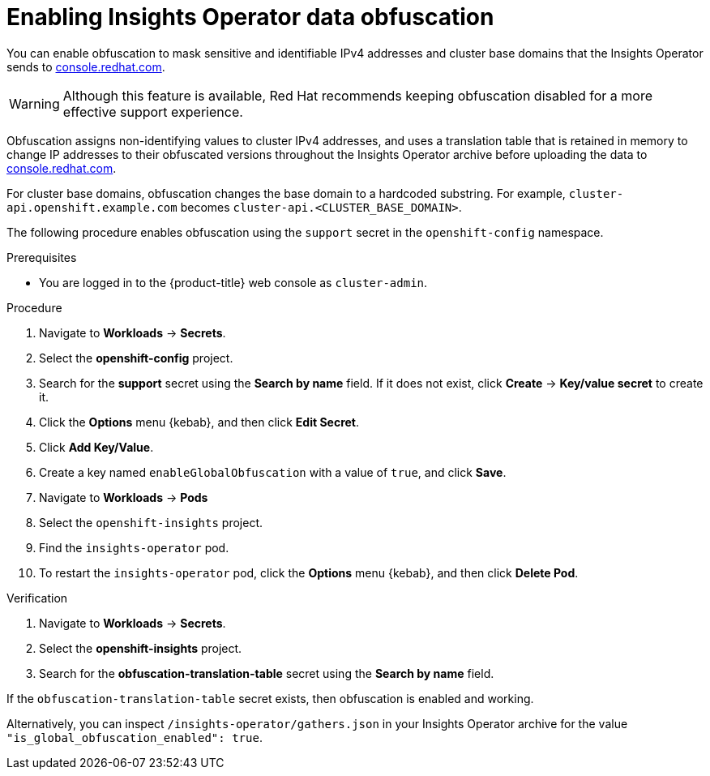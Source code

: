 // Module included in the following assemblies:
//
// * support/remote_health_monitoring/remote-health-reporting-from-restricted-network.adoc
// * sd_support/remote_health_monitoring/remote-health-reporting-from-restricted-network.adoc



:_content-type: PROCEDURE
[id="insights-operator-enable-obfuscation_{context}"]
= Enabling Insights Operator data obfuscation

You can enable obfuscation to mask sensitive and identifiable IPv4 addresses and cluster base domains that the Insights Operator sends to link:https://console.redhat.com[console.redhat.com].

[WARNING]
====
Although this feature is available, Red Hat recommends keeping obfuscation disabled for a more effective support experience.
====

Obfuscation assigns non-identifying values to cluster IPv4 addresses, and uses a translation table that is retained in memory to change IP addresses to their obfuscated versions throughout the Insights Operator archive before uploading the data to link:https://console.redhat.com[console.redhat.com].

For cluster base domains, obfuscation changes the base domain to a hardcoded substring. For example, `cluster-api.openshift.example.com` becomes `cluster-api.<CLUSTER_BASE_DOMAIN>`.

The following procedure enables obfuscation using the `support` secret in the `openshift-config` namespace. 

.Prerequisites

* You are logged in to the {product-title} web console as `cluster-admin`.

.Procedure

. Navigate to *Workloads* -> *Secrets*.
. Select the *openshift-config* project.
. Search for the *support* secret using the *Search by name* field. If it does not exist, click *Create* -> *Key/value secret* to create it.
. Click the *Options* menu {kebab}, and then click *Edit Secret*.
. Click *Add Key/Value*.
. Create a key named `enableGlobalObfuscation` with a value of `true`, and click *Save*.
. Navigate to *Workloads* -> *Pods*
. Select the `openshift-insights` project.
. Find the `insights-operator` pod.
. To restart the `insights-operator` pod, click the *Options* menu {kebab}, and then click *Delete Pod*.

.Verification 

. Navigate to *Workloads* -> *Secrets*.
. Select the *openshift-insights* project.
. Search for the *obfuscation-translation-table* secret using the *Search by name* field.

If the `obfuscation-translation-table` secret exists, then obfuscation is enabled and working. 

Alternatively, you can inspect `/insights-operator/gathers.json` in your Insights Operator archive for the value `"is_global_obfuscation_enabled": true`.
